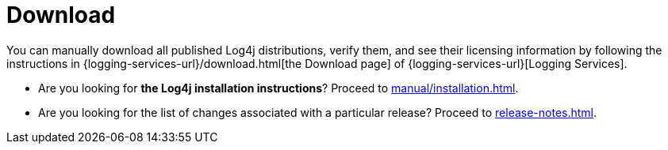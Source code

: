 ////
    Licensed to the Apache Software Foundation (ASF) under one or more
    contributor license agreements.  See the NOTICE file distributed with
    this work for additional information regarding copyright ownership.
    The ASF licenses this file to You under the Apache License, Version 2.0
    (the "License"); you may not use this file except in compliance with
    the License.  You may obtain a copy of the License at

         http://www.apache.org/licenses/LICENSE-2.0

    Unless required by applicable law or agreed to in writing, software
    distributed under the License is distributed on an "AS IS" BASIS,
    WITHOUT WARRANTIES OR CONDITIONS OF ANY KIND, either express or implied.
    See the License for the specific language governing permissions and
    limitations under the License.
////

= Download

You can manually download all published Log4j distributions, verify them, and see their licensing information by following the instructions in {logging-services-url}/download.html[the Download page] of {logging-services-url}[Logging Services].

* Are you looking for **the Log4j installation instructions**? Proceed to xref:manual/installation.adoc[].
* Are you looking for the list of changes associated with a particular release? Proceed to xref:release-notes.adoc[].
